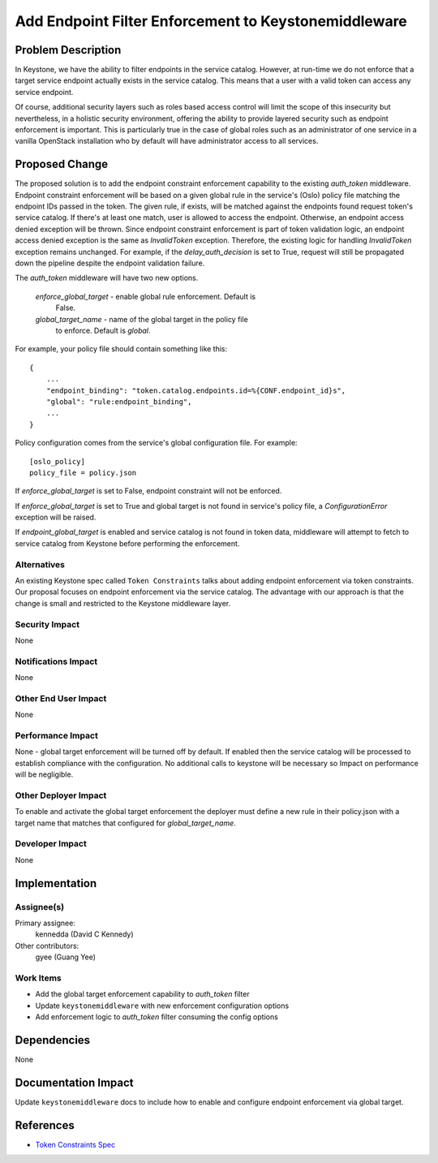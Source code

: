 ..
 This work is licensed under a Creative Commons Attribution 3.0 Unported
 License.

 http://creativecommons.org/licenses/by/3.0/legalcode

=====================================================
Add Endpoint Filter Enforcement to Keystonemiddleware
=====================================================

Problem Description
===================

In Keystone, we have the ability to filter endpoints in the service catalog.
However, at run-time we do not enforce that a target service endpoint actually
exists in the service catalog. This means that a user with a valid token can
access any service endpoint.

Of course, additional security layers such as roles based access control will
limit the scope of this insecurity but nevertheless, in a holistic security
environment, offering the ability to provide layered security such as endpoint
enforcement is important.  This is particularly true in the case of global
roles such as an administrator of one service in a vanilla OpenStack
installation who by default will have administrator access to all services.

Proposed Change
===============

The proposed solution is to add the endpoint constraint enforcement capability
to the existing `auth_token` middleware. Endpoint constraint enforcement will
be based on a given global rule in the service's (Oslo) policy file
matching the endpoint IDs passed in the token. The given rule, if
exists, will be matched against the endpoints found request token's
service catalog. If there's at least one match, user is allowed to access the
endpoint. Otherwise, an endpoint access denied exception will be thrown. Since
endpoint constraint enforcement is part of token validation logic, an endpoint
access denied exception is the same as `InvalidToken` exception. Therefore, the
existing logic for handling `InvalidToken` exception remains unchanged. For
example, if the `delay_auth_decision` is set to True, request will still be
propagated down the pipeline despite the endpoint validation failure.

The `auth_token` middleware will have two new options.

    `enforce_global_target`	- enable global rule enforcement. Default is
                                  False.
    `global_target_name`	- name of the global target in the policy file
                                  to enforce. Default is `global`.


For example, your policy file should contain something like this::

    {
        ...
        "endpoint_binding": "token.catalog.endpoints.id=%{CONF.endpoint_id}s",
        "global": "rule:endpoint_binding",
        ...
    }

Policy configuration comes from the service's global configuration file.
For example::

    [oslo_policy]
    policy_file = policy.json

If `enforce_global_target` is set to False, endpoint constraint will not
be enforced.

If `enforce_global_target` is set to True and global target is not found in
service's policy file, a `ConfigurationError` exception will be raised.

If `endpoint_global_target` is enabled and service catalog is not found in
token data, middleware will attempt to fetch to service catalog from Keystone
before performing the enforcement.


Alternatives
------------

An existing Keystone spec called ``Token Constraints`` talks about adding
endpoint enforcement via token constraints. Our proposal focuses on endpoint
enforcement via the service catalog. The advantage with our approach is
that the change is small and restricted to the Keystone middleware layer.


Security Impact
---------------

None

Notifications Impact
--------------------

None

Other End User Impact
---------------------

None

Performance Impact
------------------

None - global target enforcement will be turned off by default. If enabled then
the service catalog will be processed to establish compliance with the
configuration.  No additional calls to keystone will be necessary so
Impact on performance will be negligible.

Other Deployer Impact
---------------------

To enable and activate the global target enforcement the deployer must define
a new rule in their policy.json with a target name that matches that
configured for `global_target_name`.

Developer Impact
----------------

None

Implementation
==============

Assignee(s)
-----------

Primary assignee:
  kennedda (David C Kennedy)

Other contributors:
  gyee (Guang Yee)

Work Items
----------

* Add the global target enforcement capability to `auth_token` filter

* Update ``keystonemiddleware`` with new enforcement configuration options

* Add enforcement logic to `auth_token` filter consuming the config
  options

Dependencies
============

None

Documentation Impact
====================

Update ``keystonemiddleware`` docs to include how to enable and configure
endpoint enforcement via global target.

References
==========

* `Token Constraints Spec
  <https://review.openstack.org/#/c/123726>`_
